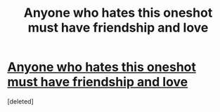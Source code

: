 #+TITLE: Anyone who hates this oneshot must have friendship and love

* [[http://www.fanfiction.net/s/8657707/1/Floating-Feathers-to-Foulweather-Friends][Anyone who hates this oneshot must have friendship and love]]
:PROPERTIES:
:Score: 1
:DateUnix: 1376187916.0
:DateShort: 2013-Aug-11
:END:
[deleted]

